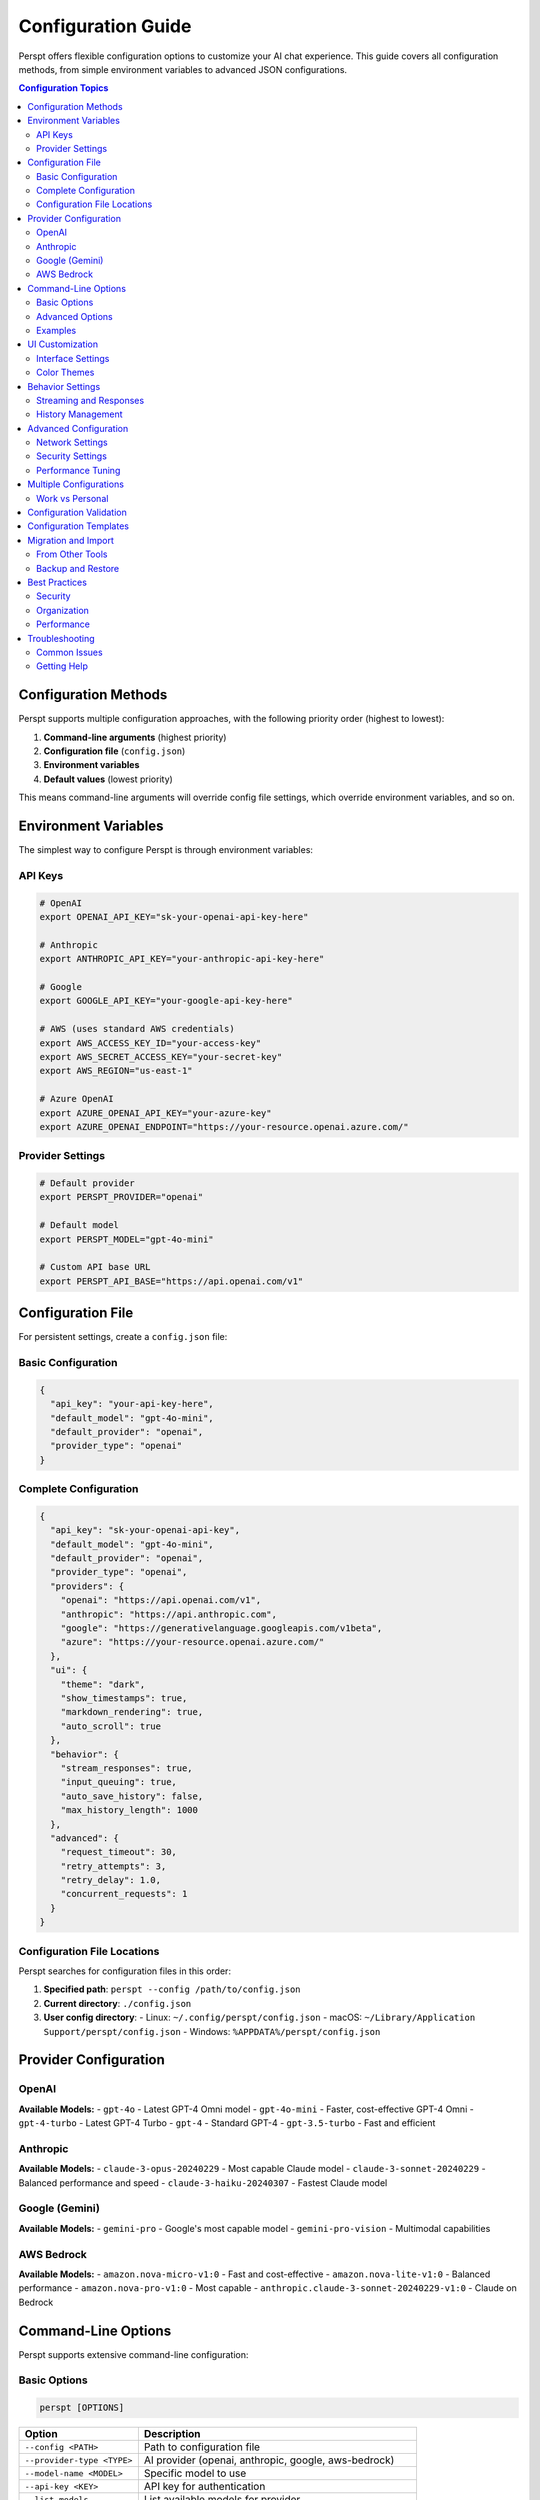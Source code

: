 Configuration Guide
===================

Perspt offers flexible configuration options to customize your AI chat experience. This guide covers all configuration methods, from simple environment variables to advanced JSON configurations.

.. contents:: Configuration Topics
   :local:
   :depth: 2

Configuration Methods
---------------------

Perspt supports multiple configuration approaches, with the following priority order (highest to lowest):

1. **Command-line arguments** (highest priority)
2. **Configuration file** (``config.json``)
3. **Environment variables**
4. **Default values** (lowest priority)

This means command-line arguments will override config file settings, which override environment variables, and so on.

Environment Variables
---------------------

The simplest way to configure Perspt is through environment variables:

API Keys
~~~~~~~~

.. code-block:: bash

   # OpenAI
   export OPENAI_API_KEY="sk-your-openai-api-key-here"

   # Anthropic
   export ANTHROPIC_API_KEY="your-anthropic-api-key-here"

   # Google
   export GOOGLE_API_KEY="your-google-api-key-here"

   # AWS (uses standard AWS credentials)
   export AWS_ACCESS_KEY_ID="your-access-key"
   export AWS_SECRET_ACCESS_KEY="your-secret-key"
   export AWS_REGION="us-east-1"

   # Azure OpenAI
   export AZURE_OPENAI_API_KEY="your-azure-key"
   export AZURE_OPENAI_ENDPOINT="https://your-resource.openai.azure.com/"

Provider Settings
~~~~~~~~~~~~~~~~~

.. code-block:: bash

   # Default provider
   export PERSPT_PROVIDER="openai"

   # Default model
   export PERSPT_MODEL="gpt-4o-mini"

   # Custom API base URL
   export PERSPT_API_BASE="https://api.openai.com/v1"

Configuration File
------------------

For persistent settings, create a ``config.json`` file:

Basic Configuration
~~~~~~~~~~~~~~~~~~~

.. code-block:: json

   {
     "api_key": "your-api-key-here",
     "default_model": "gpt-4o-mini",
     "default_provider": "openai",
     "provider_type": "openai"
   }

Complete Configuration
~~~~~~~~~~~~~~~~~~~~~~

.. code-block:: json

   {
     "api_key": "sk-your-openai-api-key",
     "default_model": "gpt-4o-mini",
     "default_provider": "openai",
     "provider_type": "openai",
     "providers": {
       "openai": "https://api.openai.com/v1",
       "anthropic": "https://api.anthropic.com",
       "google": "https://generativelanguage.googleapis.com/v1beta",
       "azure": "https://your-resource.openai.azure.com/"
     },
     "ui": {
       "theme": "dark",
       "show_timestamps": true,
       "markdown_rendering": true,
       "auto_scroll": true
     },
     "behavior": {
       "stream_responses": true,
       "input_queuing": true,
       "auto_save_history": false,
       "max_history_length": 1000
     },
     "advanced": {
       "request_timeout": 30,
       "retry_attempts": 3,
       "retry_delay": 1.0,
       "concurrent_requests": 1
     }
   }

Configuration File Locations
~~~~~~~~~~~~~~~~~~~~~~~~~~~~~

Perspt searches for configuration files in this order:

1. **Specified path**: ``perspt --config /path/to/config.json``
2. **Current directory**: ``./config.json``
3. **User config directory**:
   - Linux: ``~/.config/perspt/config.json``
   - macOS: ``~/Library/Application Support/perspt/config.json``
   - Windows: ``%APPDATA%/perspt/config.json``

Provider Configuration
----------------------

OpenAI
~~~~~~

.. tabs::

   .. tab:: Environment Variables

      .. code-block:: bash

         export OPENAI_API_KEY="sk-your-key-here"
         export PERSPT_PROVIDER="openai"
         export PERSPT_MODEL="gpt-4o-mini"

   .. tab:: Config File

      .. code-block:: json

         {
           "api_key": "sk-your-key-here",
           "provider_type": "openai",
           "default_model": "gpt-4o-mini",
           "providers": {
             "openai": "https://api.openai.com/v1"
           }
         }

   .. tab:: Command Line

      .. code-block:: bash

         perspt --provider-type openai \
                --model-name gpt-4o-mini \
                --api-key "sk-your-key-here"

**Available Models:**
- ``gpt-4o`` - Latest GPT-4 Omni model
- ``gpt-4o-mini`` - Faster, cost-effective GPT-4 Omni
- ``gpt-4-turbo`` - Latest GPT-4 Turbo
- ``gpt-4`` - Standard GPT-4
- ``gpt-3.5-turbo`` - Fast and efficient

Anthropic
~~~~~~~~~

.. tabs::

   .. tab:: Environment Variables

      .. code-block:: bash

         export ANTHROPIC_API_KEY="your-key-here"
         export PERSPT_PROVIDER="anthropic"
         export PERSPT_MODEL="claude-3-sonnet-20240229"

   .. tab:: Config File

      .. code-block:: json

         {
           "api_key": "your-key-here",
           "provider_type": "anthropic",
           "default_model": "claude-3-sonnet-20240229",
           "providers": {
             "anthropic": "https://api.anthropic.com"
           }
         }

   .. tab:: Command Line

      .. code-block:: bash

         perspt --provider-type anthropic \
                --model-name claude-3-sonnet-20240229 \
                --api-key "your-key-here"

**Available Models:**
- ``claude-3-opus-20240229`` - Most capable Claude model
- ``claude-3-sonnet-20240229`` - Balanced performance and speed
- ``claude-3-haiku-20240307`` - Fastest Claude model

Google (Gemini)
~~~~~~~~~~~~~~~

.. tabs::

   .. tab:: Environment Variables

      .. code-block:: bash

         export GOOGLE_API_KEY="your-key-here"
         export PERSPT_PROVIDER="google"
         export PERSPT_MODEL="gemini-pro"

   .. tab:: Config File

      .. code-block:: json

         {
           "api_key": "your-key-here",
           "provider_type": "google",
           "default_model": "gemini-pro",
           "providers": {
             "google": "https://generativelanguage.googleapis.com/v1beta"
           }
         }

   .. tab:: Command Line

      .. code-block:: bash

         perspt --provider-type google \
                --model-name gemini-pro \
                --api-key "your-key-here"

**Available Models:**
- ``gemini-pro`` - Google's most capable model
- ``gemini-pro-vision`` - Multimodal capabilities

AWS Bedrock
~~~~~~~~~~~

.. tabs::

   .. tab:: Environment Variables

      .. code-block:: bash

         export AWS_ACCESS_KEY_ID="your-access-key"
         export AWS_SECRET_ACCESS_KEY="your-secret-key"
         export AWS_REGION="us-east-1"
         export PERSPT_PROVIDER="aws-bedrock"
         export PERSPT_MODEL="amazon.nova-micro-v1:0"

   .. tab:: Config File

      .. code-block:: json

         {
           "provider_type": "aws-bedrock",
           "default_model": "amazon.nova-micro-v1:0",
           "aws": {
             "region": "us-east-1",
             "access_key_id": "your-access-key",
             "secret_access_key": "your-secret-key"
           }
         }

   .. tab:: AWS CLI Profile

      .. code-block:: bash

         # Use AWS CLI configuration
         aws configure
         perspt --provider-type aws-bedrock \
                --model-name amazon.nova-micro-v1:0

**Available Models:**
- ``amazon.nova-micro-v1:0`` - Fast and cost-effective
- ``amazon.nova-lite-v1:0`` - Balanced performance
- ``amazon.nova-pro-v1:0`` - Most capable
- ``anthropic.claude-3-sonnet-20240229-v1:0`` - Claude on Bedrock

Command-Line Options
--------------------

Perspt supports extensive command-line configuration:

Basic Options
~~~~~~~~~~~~~

.. code-block:: bash

   perspt [OPTIONS]

.. list-table::
   :widths: 30 70
   :header-rows: 1

   * - Option
     - Description
   * - ``--config <PATH>``
     - Path to configuration file
   * - ``--provider-type <TYPE>``
     - AI provider (openai, anthropic, google, aws-bedrock)
   * - ``--model-name <MODEL>``
     - Specific model to use
   * - ``--api-key <KEY>``
     - API key for authentication
   * - ``--list-models``
     - List available models for provider
   * - ``--help``
     - Show help information
   * - ``--version``
     - Show version information

Advanced Options
~~~~~~~~~~~~~~~~

.. code-block:: bash

   # Custom API endpoint
   perspt --api-base "https://your-custom-endpoint.com/v1"

   # Increase request timeout
   perspt --timeout 60

   # Disable streaming responses
   perspt --no-stream

   # Set maximum retries
   perspt --max-retries 5

   # Custom user agent
   perspt --user-agent "MyApp/1.0"

Examples
~~~~~~~~

.. code-block:: bash

   # Use specific OpenAI model
   perspt --provider-type openai --model-name gpt-4

   # Use Anthropic with custom timeout
   perspt --provider-type anthropic \
          --model-name claude-3-sonnet-20240229 \
          --timeout 45

   # Use custom configuration file
   perspt --config ~/.perspt/work-config.json

   # List available models
   perspt --provider-type openai --list-models

UI Customization
----------------

Interface Settings
~~~~~~~~~~~~~~~~~~

Configure the terminal interface appearance:

.. code-block:: json

   {
     "ui": {
       "theme": "dark",
       "show_timestamps": true,
       "timestamp_format": "%H:%M",
       "markdown_rendering": true,
       "syntax_highlighting": true,
       "auto_scroll": true,
       "scroll_buffer": 1000,
       "word_wrap": true,
       "show_token_count": false
     }
   }

Color Themes
~~~~~~~~~~~~

Customize colors for different message types:

.. code-block:: json

   {
     "ui": {
       "colors": {
         "user_message": "#60a5fa",
         "assistant_message": "#10b981",
         "error_message": "#ef4444",
         "warning_message": "#f59e0b",
         "info_message": "#8b5cf6",
         "timestamp": "#6b7280",
         "border": "#374151",
         "background": "#111827"
       }
     }
   }

Behavior Settings
-----------------

Streaming and Responses
~~~~~~~~~~~~~~~~~~~~~~~

.. code-block:: json

   {
     "behavior": {
       "stream_responses": true,
       "input_queuing": true,
       "auto_retry_on_error": true,
       "show_thinking_indicator": true,
       "preserve_context": true
     }
   }

History Management
~~~~~~~~~~~~~~~~~~

.. code-block:: json

   {
     "behavior": {
       "auto_save_history": true,
       "history_file": "~/.perspt/chat_history.json",
       "max_history_length": 1000,
       "history_compression": true,
       "clear_history_on_exit": false
     }
   }

Advanced Configuration
----------------------

Network Settings
~~~~~~~~~~~~~~~~

.. code-block:: json

   {
     "advanced": {
       "request_timeout": 30,
       "connect_timeout": 10,
       "retry_attempts": 3,
       "retry_delay": 1.0,
       "retry_exponential_backoff": true,
       "max_concurrent_requests": 1,
       "user_agent": "Perspt/0.4.0",
       "proxy": {
         "http": "http://proxy:8080",
         "https": "https://proxy:8080"
       }
     }
   }

Security Settings
~~~~~~~~~~~~~~~~~

.. code-block:: json

   {
     "security": {
       "verify_ssl": true,
       "api_key_masking": true,
       "log_requests": false,
       "log_responses": false,
       "encrypt_history": false
     }
   }

Performance Tuning
~~~~~~~~~~~~~~~~~~

.. code-block:: json

   {
     "performance": {
       "buffer_size": 8192,
       "chunk_size": 1024,
       "memory_limit": "100MB",
       "cache_responses": false,
       "preload_models": false
     }
   }

Multiple Configurations
-----------------------

Work vs Personal
~~~~~~~~~~~~~~~~

Create separate configurations for different contexts:

**work-config.json:**

.. code-block:: json

   {
     "api_key": "sk-work-key-here",
     "provider_type": "openai",
     "default_model": "gpt-4",
     "ui": {
       "theme": "professional",
       "show_timestamps": true
     },
     "behavior": {
       "auto_save_history": true,
       "history_file": "~/.perspt/work_history.json"
     }
   }

**personal-config.json:**

.. code-block:: json

   {
     "api_key": "sk-personal-key-here",
     "provider_type": "anthropic",
     "default_model": "claude-3-sonnet-20240229",
     "ui": {
       "theme": "vibrant",
       "show_timestamps": false
     },
     "behavior": {
       "auto_save_history": false
     }
   }

Usage:

.. code-block:: bash

   # Work configuration
   perspt --config work-config.json

   # Personal configuration
   perspt --config personal-config.json

   # Create aliases for convenience
   alias work-ai="perspt --config ~/.perspt/work-config.json"
   alias personal-ai="perspt --config ~/.perspt/personal-config.json"

Configuration Validation
-------------------------

Perspt validates your configuration and provides helpful error messages:

.. code-block:: bash

   # Validate configuration without starting
   perspt --config config.json --validate

   # Check configuration and list available models
   perspt --config config.json --list-models

Common validation errors:

- **Invalid API key format**: Ensure your API key follows the correct format
- **Missing required fields**: Some providers require specific configuration
- **Invalid model names**: Use ``--list-models`` to see available options
- **Network connectivity**: Check internet connection and proxy settings

Configuration Templates
-----------------------

Generate template configurations for different use cases:

.. code-block:: bash

   # Generate basic template
   perspt --generate-config basic > config.json

   # Generate advanced template
   perspt --generate-config advanced > advanced-config.json

   # Generate provider-specific template
   perspt --generate-config openai > openai-config.json

Migration and Import
--------------------

From Other Tools
~~~~~~~~~~~~~~~~

Import configurations from similar tools:

.. code-block:: bash

   # Import from environment variables
   perspt --import-env > config.json

   # Import from ChatGPT CLI config
   perspt --import chatgpt-cli ~/.chatgpt-cli/config.yaml

   # Import from OpenAI CLI config
   perspt --import openai-cli ~/.openai/config.json

Backup and Restore
~~~~~~~~~~~~~~~~~~

.. code-block:: bash

   # Backup current configuration
   cp ~/.config/perspt/config.json ~/.config/perspt/config.backup.json

   # Restore from backup
   cp ~/.config/perspt/config.backup.json ~/.config/perspt/config.json

   # Export configuration with history
   perspt --export-config --include-history > full-backup.json

Best Practices
--------------

Security
~~~~~~~~

1. **Never commit API keys** to version control
2. **Use environment variables** for sensitive data
3. **Rotate API keys** regularly
4. **Use separate keys** for different projects
5. **Enable API key masking** in logs

Organization
~~~~~~~~~~~~

1. **Use descriptive config names** (``work-config.json``, ``research-config.json``)
2. **Create aliases** for frequently used configurations
3. **Document your configurations** with comments (where supported)
4. **Use version control** for non-sensitive configuration parts
5. **Regular backups** of important configurations

Performance
~~~~~~~~~~~

1. **Set appropriate timeouts** based on your network
2. **Configure retry settings** for reliability
3. **Use streaming** for better user experience
4. **Limit history length** to prevent memory issues
5. **Enable compression** for large chat histories

Troubleshooting
---------------

Common Issues
~~~~~~~~~~~~~

**Configuration not found:**

.. code-block:: bash

   # Check current working directory
   ls -la config.json

   # Check user config directory
   ls -la ~/.config/perspt/

   # Use absolute path
   perspt --config /full/path/to/config.json

**Invalid JSON format:**

.. code-block:: bash

   # Validate JSON syntax
   cat config.json | python -m json.tool

   # Or use jq
   jq . config.json

**API key not working:**

.. code-block:: bash

   # Test API key directly
   curl -H "Authorization: Bearer $OPENAI_API_KEY" \
        "https://api.openai.com/v1/models"

   # Check environment variable
   echo $OPENAI_API_KEY

**Provider connection issues:**

.. code-block:: bash

   # Test network connectivity
   ping api.openai.com

   # Check proxy settings
   echo $HTTP_PROXY $HTTPS_PROXY

   # Test with verbose output
   perspt --config config.json --verbose

Getting Help
~~~~~~~~~~~~

If you need assistance with configuration:

1. **Check the examples** in this guide
2. **Use the validation commands** to check your config
3. **Review the error messages** - they often contain helpful hints
4. **Ask the community** on `GitHub Discussions <https://github.com/yourusername/perspt/discussions>`_
5. **File an issue** if you find a bug in configuration handling

.. seealso::

   - :doc:`getting-started` - Basic setup and first run
   - :doc:`user-guide/providers` - Provider-specific guides
   - :doc:`user-guide/troubleshooting` - Common issues and solutions
   - :doc:`user-guide/advanced-features` - Advanced usage patterns
